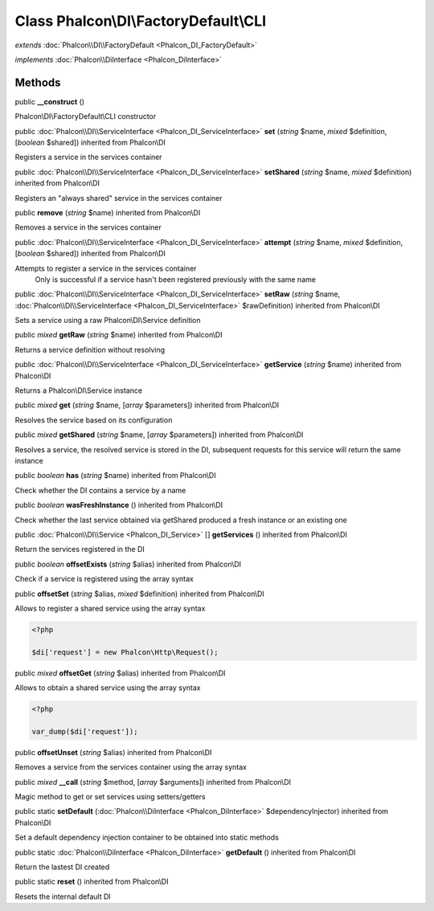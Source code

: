 Class **Phalcon\\DI\\FactoryDefault\\CLI**
==========================================

*extends* :doc:`Phalcon\\DI\\FactoryDefault <Phalcon_DI_FactoryDefault>`

*implements* :doc:`Phalcon\\DiInterface <Phalcon_DiInterface>`

Methods
---------

public  **__construct** ()

Phalcon\\DI\\FactoryDefault\\CLI constructor



public :doc:`Phalcon\\DI\\ServiceInterface <Phalcon_DI_ServiceInterface>`  **set** (*string* $name, *mixed* $definition, [*boolean* $shared]) inherited from Phalcon\\DI

Registers a service in the services container



public :doc:`Phalcon\\DI\\ServiceInterface <Phalcon_DI_ServiceInterface>`  **setShared** (*string* $name, *mixed* $definition) inherited from Phalcon\\DI

Registers an "always shared" service in the services container



public  **remove** (*string* $name) inherited from Phalcon\\DI

Removes a service in the services container



public :doc:`Phalcon\\DI\\ServiceInterface <Phalcon_DI_ServiceInterface>`  **attempt** (*string* $name, *mixed* $definition, [*boolean* $shared]) inherited from Phalcon\\DI

Attempts to register a service in the services container Only is successful if a service hasn't been registered previously with the same name



public :doc:`Phalcon\\DI\\ServiceInterface <Phalcon_DI_ServiceInterface>`  **setRaw** (*string* $name, :doc:`Phalcon\\DI\\ServiceInterface <Phalcon_DI_ServiceInterface>` $rawDefinition) inherited from Phalcon\\DI

Sets a service using a raw Phalcon\\DI\\Service definition



public *mixed*  **getRaw** (*string* $name) inherited from Phalcon\\DI

Returns a service definition without resolving



public :doc:`Phalcon\\DI\\ServiceInterface <Phalcon_DI_ServiceInterface>`  **getService** (*string* $name) inherited from Phalcon\\DI

Returns a Phalcon\\DI\\Service instance



public *mixed*  **get** (*string* $name, [*array* $parameters]) inherited from Phalcon\\DI

Resolves the service based on its configuration



public *mixed*  **getShared** (*string* $name, [*array* $parameters]) inherited from Phalcon\\DI

Resolves a service, the resolved service is stored in the DI, subsequent requests for this service will return the same instance



public *boolean*  **has** (*string* $name) inherited from Phalcon\\DI

Check whether the DI contains a service by a name



public *boolean*  **wasFreshInstance** () inherited from Phalcon\\DI

Check whether the last service obtained via getShared produced a fresh instance or an existing one



public :doc:`Phalcon\\DI\\Service <Phalcon_DI_Service>` [] **getServices** () inherited from Phalcon\\DI

Return the services registered in the DI



public *boolean*  **offsetExists** (*string* $alias) inherited from Phalcon\\DI

Check if a service is registered using the array syntax



public  **offsetSet** (*string* $alias, *mixed* $definition) inherited from Phalcon\\DI

Allows to register a shared service using the array syntax 

.. code-block:: php

    <?php

    $di['request'] = new Phalcon\Http\Request();




public *mixed*  **offsetGet** (*string* $alias) inherited from Phalcon\\DI

Allows to obtain a shared service using the array syntax 

.. code-block:: php

    <?php

    var_dump($di['request']);




public  **offsetUnset** (*string* $alias) inherited from Phalcon\\DI

Removes a service from the services container using the array syntax



public *mixed*  **__call** (*string* $method, [*array* $arguments]) inherited from Phalcon\\DI

Magic method to get or set services using setters/getters



public static  **setDefault** (:doc:`Phalcon\\DiInterface <Phalcon_DiInterface>` $dependencyInjector) inherited from Phalcon\\DI

Set a default dependency injection container to be obtained into static methods



public static :doc:`Phalcon\\DiInterface <Phalcon_DiInterface>`  **getDefault** () inherited from Phalcon\\DI

Return the lastest DI created



public static  **reset** () inherited from Phalcon\\DI

Resets the internal default DI



